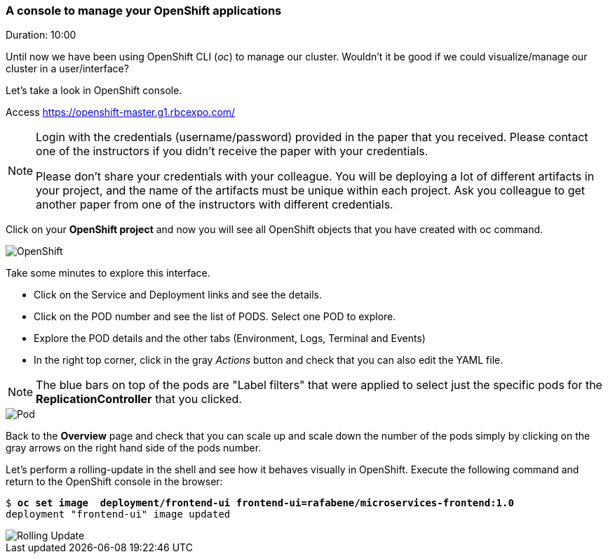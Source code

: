 // JBoss, Home of Professional Open Source
// Copyright 2016, Red Hat, Inc. and/or its affiliates, and individual
// contributors by the @authors tag. See the copyright.txt in the
// distribution for a full listing of individual contributors.
//
// Licensed under the Apache License, Version 2.0 (the "License");
// you may not use this file except in compliance with the License.
// You may obtain a copy of the License at
// http://www.apache.org/licenses/LICENSE-2.0
// Unless required by applicable law or agreed to in writing, software
// distributed under the License is distributed on an "AS IS" BASIS,
// WITHOUT WARRANTIES OR CONDITIONS OF ANY KIND, either express or implied.
// See the License for the specific language governing permissions and
// limitations under the License.

### A console to manage your OpenShift applications
Duration: 10:00

Until now we have been using OpenShift CLI (_oc_) to manage our cluster. Wouldn't it be good if we could visualize/manage our cluster in a user/interface?

Let's take a look in OpenShift console.

Access https://openshift-master.g1.rbcexpo.com/

[NOTE]
====
Login with the credentials (username/password) provided in the paper that you received. Please contact one of the instructors if you didn't receive the paper with your credentials.

Please don't share your credentials with your colleague. You will be deploying a lot of different artifacts in your project, and the name of the artifacts must be unique within each project. Ask you colleague to get another paper from one of the instructors with different credentials.
====

Click on your *OpenShift project* and now you will see all OpenShift objects that you have created with oc command.

image::images/openshift.png[OpenShift,float="center",align="center"]

Take some minutes to explore this interface.

- Click on the Service and Deployment links and see the details.
- Click on the POD number and see the list of PODS. Select one POD to explore.
- Explore the POD details and the other tabs (Environment, Logs, Terminal and Events)
- In the right top corner, click in the gray _Actions_ button and check that you can also edit the YAML file.

NOTE: The blue bars on top of the pods are "Label filters" that were applied to select just the specific pods for the *ReplicationController* that you clicked.

image::images/pod.png[Pod,float="center",align="center"]

Back to the *Overview* page and check that you can scale up and scale down the number of the pods simply by clicking on the gray arrows on the right hand side of the pods number.

Let's perform a rolling-update in the shell and see how it behaves visually in OpenShift. Execute the following command and return to the OpenShift console in the browser:

[source, bash, subs="normal,attributes"]
----
$ *oc set image  deployment/frontend-ui frontend-ui=rafabene/microservices-frontend:1.0*
deployment "frontend-ui" image updated
----

image::images/rolling-update.png[Rolling Update,float="center",align="center"]
